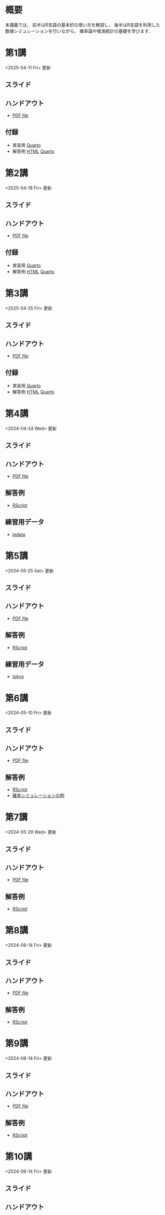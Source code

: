 #+HUGO_BASE_DIR: ./
#+HUGO_SECTION: page
#+HUGO_WEIGHT: auto
#+author: Noboru Murata
#+link: github https://noboru-murata.github.io/statistical-data-analysis1/
#+LINK: githubraw https://raw.githubusercontent.com/noboru-murata/statistical-data-analysis1/refs/heads/master/docs/
#+STARTUP: hidestars content indent
# C-c C-e H A (generate MDs for all subtrees)

* 概要
:PROPERTIES:
:EXPORT_FILE_NAME: _index
:EXPORT_HUGO_SECTION: ./
:EXPORT_DATE: <2020-09-19 Sat>
:END:
本講義では，
前半はR言語の基本的な使い方を解説し，
後半はR言語を利用した
数値シミュレーションを行いながら，
確率論や推測統計の基礎を学びます．

** COMMENT 講義資料
以下は統計データ解析 I・II の資料です．
1. Rの基礎編 [[github:pdfs/note1.pdf][(PDF)]] [[github:zips/script1.zip][(Rscript/Dataset)]] 
2. 確率と統計編 [[github:pdfs/note2.pdf][(PDF)]] [[github:zips/script2.zip][(Rscript/Dataset)]] 
3. 多変量解析編 [[github:pdfs/note3.pdf][(PDF)]] [[github:zips/script3.zip][(Rscript/Dataset)]] 
   (随時更新します)

   特に統計データ解析Iでは「Rの基礎」と「確率と統計」を用います．
   
** COMMENT 参考資料
その他，必要な参考書等については講義中に指示します．

秋期に開講する統計データ解析IIの資料は
[[https://noboru-murata.github.io/statistical-data-analysis2/][こちら]]
にあります．
   

* 第1講
:PROPERTIES:
:EXPORT_FILE_NAME: lecture01
:EXPORT_DATE: <2020-09-19 Sat>
:END:
<2025-04-11 Fri> 更新
** スライド
#+hugo: {{< myslide base="statistical-data-analysis1" name="slide01" >}}
** ハンドアウト
- [[github:pdfs/slide01.pdf][PDF file]]
** 付録
- 実習用 [[githubraw:code/practice01.qmd][Quarto]]
- 解答例 [[github:code/sample-code01.html][HTML]] [[githubraw:code/sample-code01.qmd][Quarto]] 

* 第2講
:PROPERTIES:
:EXPORT_FILE_NAME: lecture02
:EXPORT_DATE: <2020-09-19 Sat>
:END:
<2025-04-18 Fri> 更新
** スライド
#+hugo: {{< myslide base="statistical-data-analysis1" name="slide02" >}}
** ハンドアウト
- [[github:pdfs/slide02.pdf][PDF file]]
** 付録
- 実習用 [[githubraw:code/practice02.qmd][Quarto]]
- 解答例 [[github:code/sample-code02.html][HTML]] [[githubraw:code/sample-code02.qmd][Quarto]] 

* 第3講
:PROPERTIES:
:EXPORT_FILE_NAME: lecture03
:EXPORT_DATE: <2020-09-19 Sat>
:END:
<2025-04-25 Fri> 更新
** スライド
#+hugo: {{< myslide base="statistical-data-analysis1" name="slide03" >}}
** ハンドアウト
- [[github:pdfs/slide03.pdf][PDF file]]
** 付録
- 実習用 [[githubraw:code/practice03.qmd][Quarto]]
- 解答例 [[github:code/sample-code03.html][HTML]] [[githubraw:code/sample-code03.qmd][Quarto]] 

* 第4講
:PROPERTIES:
:EXPORT_FILE_NAME: lecture04
:EXPORT_DATE: <2020-09-19 Sat>
:END:
<2024-04-24 Wed> 更新
** スライド
#+hugo: {{< myslide base="statistical-data-analysis1" name="slide04" >}}
** ハンドアウト
- [[github:pdfs/slide04.pdf][PDF file]]
** 解答例
- [[github:code/slide04.R][RScript]]
** 練習用データ
- [[github:zips/jpdata.zip][jpdata]]

* 第5講
:PROPERTIES:
:EXPORT_FILE_NAME: lecture05
:EXPORT_DATE: <2020-09-19 Sat>
:END:
<2024-05-25 Sat> 更新
** スライド
#+hugo: {{< myslide base="statistical-data-analysis1" name="slide05" >}}
** ハンドアウト
- [[github:pdfs/slide05.pdf][PDF file]]
** 解答例
- [[github:code/slide05.R][RScript]]
** 練習用データ
- [[github:zips/tokyo.zip][tokyo]] 

* 第6講
:PROPERTIES:
:EXPORT_FILE_NAME: lecture06
:EXPORT_DATE: <2020-09-19 Sat>
:END:
<2024-05-10 Fri> 更新
** スライド
#+hugo: {{< myslide base="statistical-data-analysis1" name="slide06" >}}
** ハンドアウト
- [[github:pdfs/slide06.pdf][PDF file]]
** 解答例
- [[github:code/slide06.R][RScript]]
- [[https://github.com/noboru-murata/epidemic-model][確率シミュレーションの例]]

* 第7講
:PROPERTIES:
:EXPORT_FILE_NAME: lecture07
:EXPORT_DATE: <2020-09-19 Sat>
:END:
<2024-05-29 Wed> 更新
** スライド
#+hugo: {{< myslide base="statistical-data-analysis1" name="slide07" >}}
** ハンドアウト
- [[github:pdfs/slide07.pdf][PDF file]]
** 解答例
- [[github:code/slide07.R][RScript]]

* 第8講
:PROPERTIES:
:EXPORT_FILE_NAME: lecture08
:EXPORT_DATE: <2020-09-19 Sat>
:END:
<2024-06-14 Fri> 更新
** スライド
#+hugo: {{< myslide base="statistical-data-analysis1" name="slide08" >}}
** ハンドアウト
- [[github:pdfs/slide08.pdf][PDF file]]
** 解答例
- [[github:code/slide08.R][RScript]]

* 第9講
:PROPERTIES:
:EXPORT_FILE_NAME: lecture09
:EXPORT_DATE: <2020-09-19 Sat>
:END:
<2024-06-14 Fri> 更新
** スライド
#+hugo: {{< myslide base="statistical-data-analysis1" name="slide09" >}}
** ハンドアウト
- [[github:pdfs/slide09.pdf][PDF file]]
** 解答例
- [[github:code/slide09.R][RScript]] 

* 第10講
:PROPERTIES:
:EXPORT_FILE_NAME: lecture10
:EXPORT_DATE: <2020-09-19 Sat>
:END:
<2024-06-14 Fri> 更新
** スライド
#+hugo: {{< myslide base="statistical-data-analysis1" name="slide10" >}}
** ハンドアウト
- [[github:pdfs/slide10.pdf][PDF file]]
** 解答例
- [[github:code/slide10.R][RScript]]

* 第11講
:PROPERTIES:
:EXPORT_FILE_NAME: lecture11
:EXPORT_DATE: <2020-09-19 Sat>
:END:
<2024-06-19 Wed> 更新
** スライド
#+hugo: {{< myslide base="statistical-data-analysis1" name="slide11" >}}
** ハンドアウト
- [[github:pdfs/slide11.pdf][PDF file]]
** 解答例
- [[github:code/slide11.R][RScript]]

* 第12講
:PROPERTIES:
:EXPORT_FILE_NAME: lecture12
:EXPORT_DATE: <2020-09-19 Sat>
:END:
<2024-06-20 Thu> 更新
** スライド
#+hugo: {{< myslide base="statistical-data-analysis1" name="slide12" >}}
** ハンドアウト
- [[github:pdfs/slide12.pdf][PDF file]]
** 解答例
- [[github:code/slide12.R][RScript]]

# * COMMENT 講義13
#   :PROPERTIES:
#   :EXPORT_FILE_NAME: lecture13
#   :EXPORT_DATE: <2020-09-19 Sat>
#   :END:
#   準備中
# ** COMMENT スライド
#    #+html: {{< myslide base="statistical-data-analysis1" name="slide13" >}}
# ** COMMENT ハンドアウト
#    - [[github:pdfs/slide13.pdf][PDF file]]
# ** COMMENT 解答例
#    - [[github:code/slide13.R][RScript]]

# * COMMENT 講義14
#   :PROPERTIES:
#   :EXPORT_FILE_NAME: lecture14
#   :EXPORT_DATE: <2020-09-19 Sat>
#   :END:
#   準備中
# ** COMMENT スライド
#    #+html: {{< myslide base="statistical-data-analysis1" name="slide14" >}}
# ** COMMENT ハンドアウト
#    - [[github:pdfs/slide14.pdf][PDF file]]
# ** COMMENT 解答例
#    - [[github:code/slide14.R][RScript]]

* 第13講
:PROPERTIES:
:EXPORT_FILE_NAME: lecture13
:EXPORT_DATE: <2021-04-03 Sat>
:END:
<2024-07-26 Fri> 更新
** スライド
#+hugo: {{< myslide base="statistical-data-analysis1" name="slide13" >}}
** ハンドアウト
- [[github:pdfs/slide13.pdf][PDF file]]
** 解答例
- [[github:code/slide13.R][RScript]]

# * COMMENT 講義13
#   :PROPERTIES:
#   :EXPORT_FILE_NAME: lecture13
#   :EXPORT_DATE: <2020-09-19 Sat>
#   :END:
#   準備中
# ** COMMENT スライド
#    #+html: {{< myslide base="statistical-data-analysis1" name="slide13" >}}
# ** COMMENT ハンドアウト
#    - [[github:pdfs/slide13.pdf][PDF file]]
# ** COMMENT 解答例
#    - [[github:code/slide13.R][RScript]]

# * COMMENT 講義14
#   :PROPERTIES:
#   :EXPORT_FILE_NAME: lecture14
#   :EXPORT_DATE: <2020-09-19 Sat>
#   :END:
#   準備中
# ** COMMENT スライド
#    #+html: {{< myslide base="statistical-data-analysis1" name="slide14" >}}
# ** COMMENT ハンドアウト
#    - [[github:pdfs/slide14.pdf][PDF file]]
# ** COMMENT 解答例
#    - [[github:code/slide14.R][RScript]]


* 講義資料
:PROPERTIES:
:EXPORT_FILE_NAME: notes
:EXPORT_DATE: <2023-03-31 Fri>
:END:
<2023-03-31 Fri> 更新

以下は統計データ解析 I・II の講義資料(随時更新)です．
1. R の基礎編 [[github:pdfs/note1.pdf][(PDF)]] [[github:zips/script1.zip][(Rscript/Dataset)]] 
2. 確率と統計編 [[github:pdfs/note2.pdf][(PDF)]] [[github:zips/script2.zip][(Rscript/Dataset)]] 
3. 多変量解析編 [[github:pdfs/note3.pdf][(PDF)]] [[github:zips/script3.zip][(Rscript/Dataset)]]

特に統計データ解析Iでは「Rの基礎」と「確率と統計」を用います．
   
秋期に開講する統計データ解析IIの資料は
[[https://noboru-murata.github.io/statistical-data-analysis2/][こちら]]
にあります．

* 動画記録
:PROPERTIES:
:EXPORT_FILE_NAME: record
:EXPORT_DATE: <2022-04-08 Fri>
:END:
<2025-04-26 Sat> 更新

講義の進捗に合わせて追加します．
- 第1講 (2025年4月18日) 録画ミスのため後日公開します
- [[https://u-tokyo-ac-jp.zoom.us/rec/share/4edaolc-CHjYchUMCIvVf1ERnz_KDm4fwM9F0DeT-SxgmfjN-Q-n9GHTG359n3J_.t6gLw_qAcayfle7I?startTime=1745567484000][第2講 (2025年4月25日)]]
- 第3講 (2025年5月2日)
- 第4講 (2025年5月9日)
- 第5講 (2025年5月16日)
- 第6講 (2025年5月30日)
- 第7講 (2025年6月6日)
- 第8講 (2025年6月13日)
- 第9講 (2025年6月20日)
- 第10講 (2025年6月27日)
- 第11講 (2025年7月4日)
- 第12講 (2025年7月11日)
- 第13講 (2025年7月18日)

-----
(参考) 2024年度の記録
- [[https://u-tokyo-ac-jp.zoom.us/rec/share/UDiG9s_v8UbZwoDISJEmsf-R3J7zM3ADoy9qaNPhNapvuRktF3N1sq2nn4QxzQw9.ulecTtdKmS8TWuoZ?startTime=1712304155000][第1講 (2024年4月5日)]]
- [[https://u-tokyo-ac-jp.zoom.us/rec/share/CSFEIlbsqmdfxWn-GOpaO1pveX36j8cUp33zd8mOp9KHiMg7gAkIGIF8jdc7RhcI.ACPnds7I_dMfcur3?startTime=1713513700000][第2講 (2024年4月19日)]]
- [[https://u-tokyo-ac-jp.zoom.us/rec/share/D2pwvcjNhnwAT2RijqxjAp8TrRU-d8Ym2A8dSDxo7m2ACPi97WRKtmuXJOohHYLq.mi-5XOfTjRLEXtWf?startTime=1714118474000][第3講 (2024年4月26日)]]
- [[https://u-tokyo-ac-jp.zoom.us/rec/share/DibD3uS9nJUaVGyApkJytQjJKWgOcA0WEyOyhNEMFJ1g-XbdS5-vB0Md_x36eafD.QnCAGFOAR5a9-jRf?startTime=1715327728000][第4講 (2024年5月10日)]]
- [[https://u-tokyo-ac-jp.zoom.us/rec/share/_ZcUZxSkh0AkrnT18wrvMbBFD6qUK9K1PpeeGYfXBpN4KZuvLfg2pSPCRtOsorRv.fLObwwfbTCoxXcnU?startTime=1716537332000][第5講 (2024年5月24日)]]
- [[https://u-tokyo-ac-jp.zoom.us/rec/share/LPw_sSLbW0wDfakPzEIz5Lqoo1AOLjAL4p-yJPg1tdbbzIaIvmBNJDe8ucXkkw4M.pVL-2iP-D2DPCJKt?startTime=1717142139000][第6講 (2024年5月31日)]]
- [[https://u-tokyo-ac-jp.zoom.us/rec/share/IX7SstRnX3kiSayD_-Bd-CUVBCamgq3T6Z1Vt_7mVIbGwZIAD-zT6OTWlvsSQvNG.YrrBZeak3_-SFoiE?startTime=1717746926000][第7講 (2024年6月7日)]]
- [[https://u-tokyo-ac-jp.zoom.us/rec/share/1dcPajyN_SM09-T8hB-xeHMaKEzQ9GF30Jt6sWyT-iKwLUdmcfU2pDK_PXDPpmm6.qJ5XUo8lmD0cRfog?startTime=1718351731000][第8講 (2024年6月14日)]]
- [[https://u-tokyo-ac-jp.zoom.us/rec/share/G9CJgHyif2FfO7laAG3XtNmaG-bhcV6L_hCriaCCj1XI2h5jCcPf_KkeCo89BKD_.56vzNUV6v7WHhZ7W?startTime=1718956530000][第9講 (2024年6月21日)]]
- [[https://u-tokyo-ac-jp.zoom.us/rec/share/WQhP4AwsTd_sPZEQgjpvWeMY1SOqe_g8rQAHOr7rk3iEvLeATAS7O6aZPdg63zeH.87b9A3qtQLvc2idB?startTime=1719561327000][第10講 (2024年6月28日)]]
- [[https://u-tokyo-ac-jp.zoom.us/rec/share/zCEsVZdPwsrF8lH_N1ASOSXcQjsRU_PDfTFuD5hV-jHjgm0k0tPdwHBg32EKwov9.bexEJHxpiA4TXS4D?startTime=1720166136000][第11講 (2024年7月5日)]]
- [[https://u-tokyo-ac-jp.zoom.us/rec/share/jIyL9WdpdrdDix0OgVT_Lz32uSvhW4GoniWwThao-GOKBjiMIz0zyREi04UBRdKU.64r4DsquMlESmk5z?startTime=1720770926000][第12講 (2024年7月12日)]]
- [[https://u-tokyo-ac-jp.zoom.us/rec/share/nQxgCEQAxD-SKNzFZEsRg559-tdzwiFd-2b0LqZxC_fdXXmeOR0Pl7sboTK36Ly2.Z2lTsMwvaanvQ1sr?startTime=1721375745000][第13講 (2024年7月19日)]]

# * COMMENT 講義13
#   :PROPERTIES:
#   :EXPORT_FILE_NAME: lecture13
#   :EXPORT_DATE: <2020-09-19 Sat>
#   :END:
#   準備中
# ** COMMENT スライド
#    #+html: {{< myslide base="statistical-data-analysis1" name="slide13" >}}
# ** COMMENT ハンドアウト
#    - [[github:pdfs/slide13.pdf][PDF file]]
# ** COMMENT 解答例
#    - [[github:code/slide13.R][RScript]]

# * COMMENT 講義14
#   :PROPERTIES:
#   :EXPORT_FILE_NAME: lecture14
#   :EXPORT_DATE: <2020-09-19 Sat>
#   :END:
#   準備中
# ** COMMENT スライド
#    #+html: {{< myslide base="statistical-data-analysis1" name="slide14" >}}
# ** COMMENT ハンドアウト
#    - [[github:pdfs/slide14.pdf][PDF file]]
# ** COMMENT 解答例
#    - [[github:code/slide14.R][RScript]]

* COMMENT お知らせの雛形
:PROPERTIES:
:EXPORT_HUGO_SECTION: ./post
:EXPORT_FILE_NAME: post0
:EXPORT_DATE: <2020-09-19 Sat>
:END:
  
* R/RStudioの導入方法
:PROPERTIES:
:EXPORT_HUGO_SECTION: ./post
:EXPORT_FILE_NAME: post1
:EXPORT_DATE: <2023-03-31 Fri>
:END:
** スライド
#+hugo: {{< myslide base="statistical-data-analysis1" name="install" >}}
** ハンドアウト
- [[github:pdfs/install.pdf][PDF file]]
* スライドの使い方
:PROPERTIES:
:EXPORT_HUGO_SECTION: ./post
:EXPORT_FILE_NAME: post2
:EXPORT_DATE: <2021-04-02 Fri>
:END:
スライドは
[[https://revealjs.com][reveal.js]]
を使って作っています．
  
スライドを click して "?" を入力すると
shortcut key が表示されますが，
これ以外にも以下の key などが使えます．

** フルスクリーン
- f フルスクリーン表示
- esc 元に戻る
** 黒板
- w スライドと黒板の切り替え (toggle)
- x/y チョークの色の切り替え (巡回)
- c 消去
** メモ書き
- e 編集モードの切り替え (toggle)
- x/y ペンの色の切り替え (巡回)
- c 消去
* Quartoの使い方
:PROPERTIES:
:EXPORT_HUGO_SECTION: ./post
:EXPORT_FILE_NAME: post3
:EXPORT_DATE: <2025-04-11 Fri>
:END:
** スライド
#+hugo: {{< myslide base="statistical-data-analysis1" name="quarto" >}}
** ハンドアウト
- [[github:pdfs/quarto.pdf][PDF file]]



* COMMENT 確率シミュレーションの例
:PROPERTIES:
:EXPORT_HUGO_SECTION: ./post
:EXPORT_FILE_NAME: post3
:EXPORT_DATE: <2020-09-19 Sat>
:END:
感染症の確率シミュレーションにはいろいろな考え方があります．
COVID-19 に関連して解説記事も出ています．
 - [[https://www.iwanami.co.jp/kagaku/Kagaku_202005_Makino_preprint.pdf][牧野淳一郎: 3.11以後の科学リテラシー, 科学, 岩波書店]]
 - [[http://www001.upp.so-net.ne.jp/rise/images/新型コロナ一考察.pdf][小田垣孝: 新型コロナウイルスの蔓延に関する一考察]]

   人と人の関係をモデル化したグラフ上の感染シミュレーションの例を下記に示します．
   - [[github:pdfs/epidemic.pdf][感染症の確率シミュレーション]] 

* COMMENT ローカル変数
# Local Variables:
# eval: (org-hugo-auto-export-mode)
# End:
